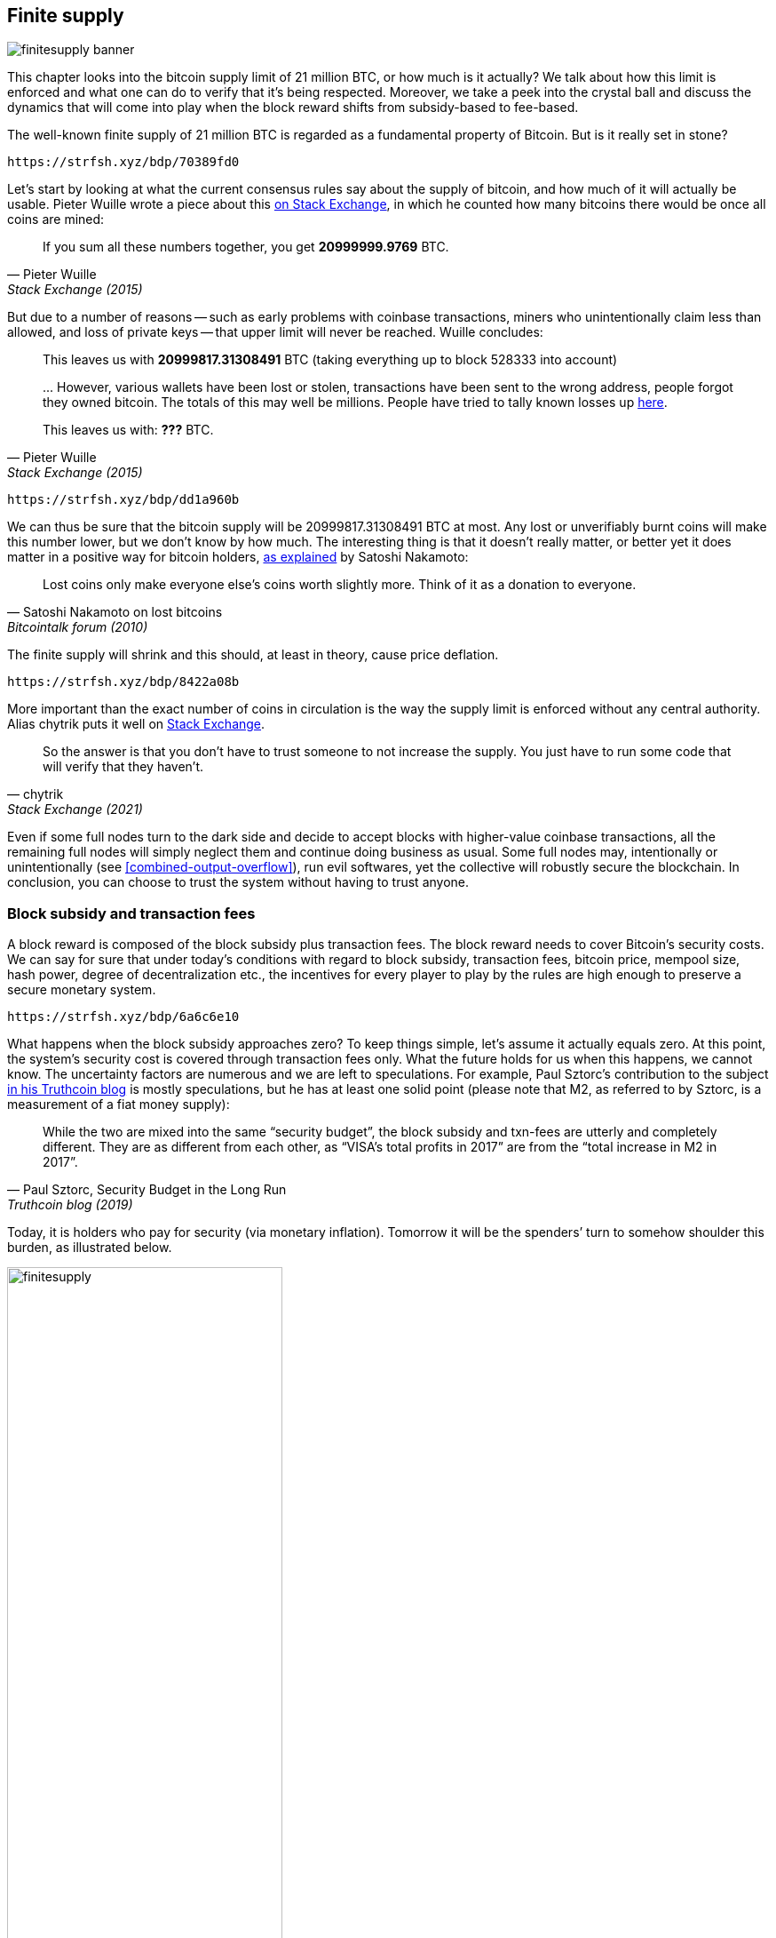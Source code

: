 == Finite supply

image::finitesupply-banner.jpg[]

This chapter looks into the bitcoin supply limit of 21 million BTC, or
how much is it actually? We talk about how this limit is enforced
and what one can do to verify that it's being respected. Moreover, we
take a peek into the crystal ball and discuss the dynamics
that will come into play when the block reward shifts from
subsidy-based to fee-based.

The well-known finite supply of 21 million BTC is regarded as a
fundamental property of Bitcoin. But is it really set in stone?

[qrcode,role=qrcode]
----
https://strfsh.xyz/bdp/70389fd0
----

Let's start by looking at what the current consensus rules say about
the supply of bitcoin, and how much of it will actually be
usable. Pieter Wuille wrote a piece about this
https://bitcoin.stackexchange.com/a/38998/69518[on Stack Exchange],
in which he counted how many bitcoins there would be once all coins are
mined:

[quote, Pieter Wuille, Stack Exchange (2015)]
____
If you sum all these numbers together, you get *20999999.9769* BTC.
____

But due to a number of reasons -- such as early problems with coinbase
transactions, miners who unintentionally claim less than allowed, and
loss of private keys -- that upper limit will never be reached. Wuille
concludes:

[quote, Pieter Wuille, Stack Exchange (2015)]
____
This leaves us with *20999817.31308491* BTC (taking everything up to
block 528333 into account)

//noqr
\... However, various wallets have been lost or stolen, transactions
have been sent to the wrong address, people forgot they owned
bitcoin. The totals of this may well be millions. People have tried to
tally known losses up
https://bitcointalk.org/index.php?topic=7253.0[here].

This leaves us with: *???* BTC.
____

[qrcode,role=qrcode]
----
https://strfsh.xyz/bdp/dd1a960b
----

We can thus be sure that the bitcoin supply will be
20999817.31308491 BTC at most. Any lost or unverifiably burnt coins will make
this number lower, but we don't know by how much. The interesting
thing is that it doesn't really matter, or better yet it does matter in a
positive way for bitcoin holders,
https://bitcointalk.org/index.php?topic=198.msg1647#msg1647[as
explained] by Satoshi Nakamoto:

[quote,Satoshi Nakamoto on lost bitcoins, Bitcointalk forum (2010)]
____
Lost coins only make everyone else's coins worth slightly more.  Think
of it as a donation to everyone.
____

The finite supply will shrink and this should, at least in theory,
cause price deflation.

[qrcode,role=qrcode]
----
https://strfsh.xyz/bdp/8422a08b
----

More important than the exact number of coins in circulation is
the way the supply limit is enforced without any central
authority. Alias chytrik puts it well on
https://bitcoin.stackexchange.com/a/106830/69518[Stack Exchange].

[quote, chytrik, Stack Exchange (2021)]
____
So the answer is that you don't have to trust someone to not increase
the supply. You just have to run some code that will verify that they
haven't.
____

Even if some full nodes turn to the dark side and decide to
accept blocks with higher-value coinbase transactions, all the remaining full
nodes will simply neglect them and continue doing business as usual. Some full nodes
may, intentionally or unintentionally (see
<<combined-output-overflow>>), run evil
softwares, yet the collective will robustly secure the blockchain.
In conclusion, you can choose to trust the system without having to
trust anyone.

=== Block subsidy and transaction fees

A block reward is composed of the block subsidy plus transaction
fees. The block reward needs to cover Bitcoin's security costs. We can
say for sure that under today's conditions with regard to block subsidy, transaction fees,
bitcoin price, mempool size, hash power, degree of decentralization
etc., the incentives for every player to play by the rules are high enough to preserve a
secure monetary system.

[qrcode,role=qrcode]
----
https://strfsh.xyz/bdp/6a6c6e10
----

What happens when the block subsidy approaches zero? To keep things simple, let's
assume it actually equals zero. At this point, the system's security cost
is covered through transaction fees only. What the future holds
for us when this happens, we cannot know. The uncertainty factors are
numerous and we are left to speculations. For example, Paul Sztorc's
contribution to the subject
https://www.truthcoin.info/blog/security-budget/[in his Truthcoin
blog] is mostly speculations, but he has at least one solid point (please note that M2,
as referred to by Sztorc, is a measurement of a fiat money supply):

[quote, 'Paul Sztorc, Security Budget in the Long Run', Truthcoin blog (2019)]
____
While the two are mixed into the same “security budget”, the block
subsidy and txn-fees are utterly and completely different. They are as
different from each other, as “VISA’s total profits in 2017” are from
the “total increase in M2 in 2017”.
____

Today, it is holders who pay for security (via monetary inflation). Tomorrow
it will be the spenders`' turn to somehow shoulder this burden, as
illustrated below.

.As time goes by, the bearing of security costs will shift from holders to spenders.
image::finitesupply.png[width=60%]

[qrcode,role=qrcode]
----
https://strfsh.xyz/bdp/5fa4e749
----

When transaction fees are the main motivation for mining, the
incentives shift. Most notably, if the mempool of a miner doesn't
contain enough transaction fees, it might become more profitable for
that miner to rewrite Bitcoin's history rather than
extending it. Bitcoin Optech has a specific
https://bitcoinops.org/en/topics/fee-sniping/[section on this
behavior], called _fee sniping_, written by David Harding:

//noqr
[quote,"David Harding, fee sniping", Bitcoin Optech website]
____
Fee sniping is a problem that may occur as Bitcoin’s subsidy continues
to diminish and transaction fees begin to dominate Bitcoin’s block
rewards. If transaction fees are all that matter, then a miner with
`x` percent of the hash rate has a `x` percent chance of mining the
next block, so the expected value to them of honestly mining is `x`
percent of the
https://bitcoinops.org/en/newsletters/2021/06/02/#candidate-set-based-csb-block-template-construction[best
feerate set of transactions] in their mempool.

Alternatively, a miner could dishonestly attempt to re-mine the
previous block plus a wholly new block to extend the chain. This
behavior is referred to as fee sniping, and the dishonest miner’s
chance of succeeding at it if every other miner is honest is
`(x/(1-x))^2`. Even though fee sniping has an overall lower probability
of success than honest mining, attempting dishonest mining could be
the more profitable choice if transactions in the previous block paid
significantly higher feerates than the transactions currently in the
mempool—a small chance at a large amount can be worth more than a
large chance at a small amount.
____

Throwing a wet blanket over our hopes for the future is the fact that if miners start
conducting fee sniping, this will incentivize others to do the same,
leaving even fewer honest miners. This could severely impair the
overall security of Bitcoin. Harding goes on to list a few
countermeasures that can be taken, such as relying on transaction
time locks to restrict where in the blockchain the transaction may
appear.

[qrcode,role=qrcode]
----
https://strfsh.xyz/bdp/eef6a5a0
----

So, given that the consensus on finite supply remains, the block
subsidy will - thanks to
https://github.com/bitcoin/bips/blob/master/bip-0042.mediawiki[BIP42]
which fixed a very-long-term inflation bug - get to zero around year
2140. Will the transaction fees thereafter be enough to secure the
network? It's impossible to say, but we do know a few things:

* A century is a _long_ time from the Bitcoin perspective. If it is
  still around, it will have probably evolved enormously.
* If an overwhelming economic majority finds it necessary to change
  the rules and introduce for example a perpetual annual 0.1% or 1%
  monetary inflation, the supply of bitcoin will no longer be finite.
* With zero block subsidy and an empty or nearly empty mempool, things
  can become shaky due to fee sniping.

[qrcode,role=qrcode]
----
https://strfsh.xyz/bdp/6b72e734
----

Since the transition to a fee-only block reward is so far in the future, it
might be wise not to jump to conclusions and try to fix the potential
issues while we can. For example, Peter Todd thinks there's an actual risk that Bitcoin's
security budget won't be enough in the future, and consequently argues for a small
perpetual inflation in Bitcoin. However, he also thinks it's not a
good idea to discuss such an issue at this time, as
https://www.whatbitcoindid.com/podcast/peter-todd-on-the-essence-of-bitcoin[he said on the What
Bitcoin Did podcast]:

[quote,Peter Todd on security budget, What Bitcoin Did podcast (2019)]
____
But, that’s a risk like 10, 20 years in the future. That is a very
long time. And, by then, who the hell knows what the risks are?
____

Perhaps we could think of Bitcoin as something organic. Imagine a
small, slowly-growing oak plant. Imagine also that you have never seen a fully
grown tree in your life. Wouldn't it be wise then to restrain your
control issues instead of setting in advance all the rules on how this plant
should be allowed to evolve and grow?

=== Conclusion

Whether the bitcoin supply will grow past 21 million we cannot say
today, and that is probably not so bad. Ensuring that the security
budget remains high enough is crucial but not urgent. Let's have this
discussion in 10-50 years, when we know more. If it's still relevant.

